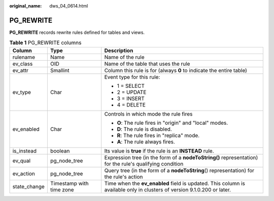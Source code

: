 :original_name: dws_04_0614.html

.. _dws_04_0614:

PG_REWRITE
==========

**PG_REWRITE** records rewrite rules defined for tables and views.

.. table:: **Table 1** PG_REWRITE columns

   +-----------------------+--------------------------+-------------------------------------------------------------------------------------------------------------------------+
   | Column                | Type                     | Description                                                                                                             |
   +=======================+==========================+=========================================================================================================================+
   | rulename              | Name                     | Name of the rule                                                                                                        |
   +-----------------------+--------------------------+-------------------------------------------------------------------------------------------------------------------------+
   | ev_class              | OID                      | Name of the table that uses the rule                                                                                    |
   +-----------------------+--------------------------+-------------------------------------------------------------------------------------------------------------------------+
   | ev_attr               | Smallint                 | Column this rule is for (always **0** to indicate the entire table)                                                     |
   +-----------------------+--------------------------+-------------------------------------------------------------------------------------------------------------------------+
   | ev_type               | Char                     | Event type for this rule:                                                                                               |
   |                       |                          |                                                                                                                         |
   |                       |                          | -  1 = SELECT                                                                                                           |
   |                       |                          | -  2 = UPDATE                                                                                                           |
   |                       |                          | -  3 = INSERT                                                                                                           |
   |                       |                          | -  4 = DELETE                                                                                                           |
   +-----------------------+--------------------------+-------------------------------------------------------------------------------------------------------------------------+
   | ev_enabled            | Char                     | Controls in which mode the rule fires                                                                                   |
   |                       |                          |                                                                                                                         |
   |                       |                          | -  **O**: The rule fires in "origin" and "local" modes.                                                                 |
   |                       |                          | -  **D**: The rule is disabled.                                                                                         |
   |                       |                          | -  **R**: The rule fires in "replica" mode.                                                                             |
   |                       |                          | -  **A**: The rule always fires.                                                                                        |
   +-----------------------+--------------------------+-------------------------------------------------------------------------------------------------------------------------+
   | is_instead            | boolean                  | Its value is **true** if the rule is an **INSTEAD** rule.                                                               |
   +-----------------------+--------------------------+-------------------------------------------------------------------------------------------------------------------------+
   | ev_qual               | pg_node_tree             | Expression tree (in the form of a **nodeToString()** representation) for the rule's qualifying condition                |
   +-----------------------+--------------------------+-------------------------------------------------------------------------------------------------------------------------+
   | ev_action             | pg_node_tree             | Query tree (in the form of a **nodeToString**\ () representation) for the rule's action                                 |
   +-----------------------+--------------------------+-------------------------------------------------------------------------------------------------------------------------+
   | state_change          | Timestamp with time zone | Time when the **ev_enabled** field is updated. This column is available only in clusters of version 9.1.0.200 or later. |
   +-----------------------+--------------------------+-------------------------------------------------------------------------------------------------------------------------+
